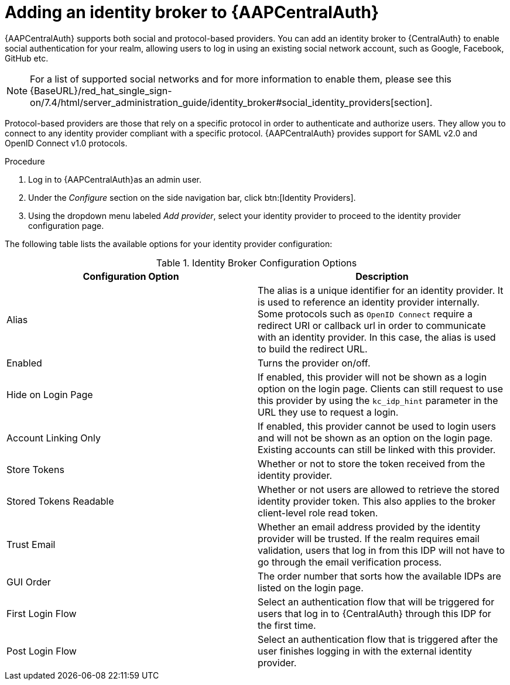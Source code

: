 [id="assembly-central-auth-identity-broker"]

= Adding an identity broker to {AAPCentralAuth}

{AAPCentralAuth} supports both social and protocol-based providers. You can add an identity broker to {CentralAuth} to enable social authentication for your realm, allowing users to log in using an existing social network account, such as Google, Facebook, GitHub etc.

[NOTE]
For a list of supported social networks and for more information to enable them, please see this {BaseURL}/red_hat_single_sign-on/7.4/html/server_administration_guide/identity_broker#social_identity_providers[section].

Protocol-based providers are those that rely on a specific protocol in order to authenticate and authorize users. They allow you to connect to any identity provider compliant with a specific protocol. {AAPCentralAuth} provides support for SAML v2.0 and OpenID Connect v1.0 protocols.

.Procedure
. Log in to {AAPCentralAuth}as an admin user.
. Under the _Configure_ section on the side navigation bar, click btn:[Identity Providers].
. Using the dropdown menu labeled _Add provider_, select your identity provider to proceed to the identity provider configuration page.

The following table lists the available options for your identity provider configuration:

.Identity Broker Configuration Options
[cols="a,a"]
|===
h|Configuration Option h|Description
| Alias | The alias is a unique identifier for an identity provider. It is used to reference an identity provider internally. Some protocols such as `OpenID Connect` require a redirect URI or callback url in order to communicate with an identity provider. In this case, the alias is used to build the redirect URL.
| Enabled | Turns the provider on/off.
| Hide on Login Page | If enabled, this provider will not be shown as a login option on the login page. Clients can still request to use this provider by using the `kc_idp_hint` parameter in the URL they use to request a login.
| Account Linking Only | If enabled, this provider cannot be used to login users and will not be shown as an option on the login page. Existing accounts can still be linked with this provider.
| Store Tokens | Whether or not to store the token received from the identity provider.
| Stored Tokens Readable | Whether or not users are allowed to retrieve the stored identity provider token. This also applies to the broker client-level role read token.
| Trust Email | Whether an email address provided by the identity provider will be trusted. If the realm requires email validation, users that log in from this IDP will not have to go through the email verification process.
| GUI Order | The order number that sorts how the available IDPs are listed on the login page.
| First Login Flow | Select an authentication flow that will be triggered for users that log in to {CentralAuth} through this IDP for the first time.
| Post Login Flow | Select an authentication flow that is triggered after the user finishes logging in with the external identity provider.

|===
